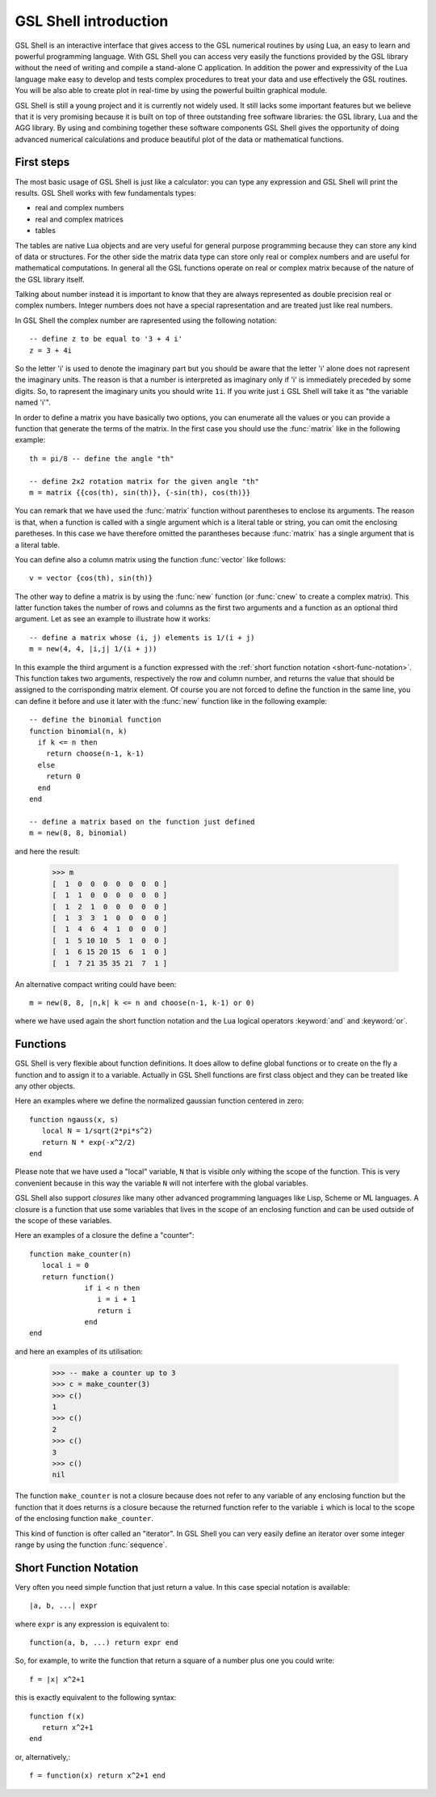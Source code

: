 .. highlight:: lua

.. _introduction:

GSL Shell introduction
======================

GSL Shell is an interactive interface that gives access to the GSL numerical routines by using Lua, an easy to learn and powerful programming language. With GSL Shell you can access very easily the functions provided by the GSL library without the need of writing and compile a stand-alone C application.
In addition the power and expressivity of the Lua language make easy to develop and tests complex procedures to treat your data and use effectively the GSL routines. You will be also able to create plot in real-time by using the powerful builtin graphical module.

GSL Shell is still a young project and it is currently not widely used. It still lacks some important features but we believe that it is very promising because it is built on top of three outstanding free software libraries: the GSL library, Lua and the AGG library. By using and combining together these software components GSL Shell gives the opportunity of doing advanced numerical calculations and produce beautiful plot of the data or mathematical functions.

First steps
-----------

The most basic usage of GSL Shell is just like a calculator: you can type any expression and GSL Shell will print the results. GSL Shell works with few fundamentals types:

- real and complex numbers
- real and complex matrices
- tables

The tables are native Lua objects and are very useful for general purpose programming because they can store any kind of data or structures. For the other side the matrix data type can store only real or complex numbers and are useful for mathematical computations. In general all the GSL functions operate on real or complex matrix because of the nature of the GSL library itself.

Talking about number instead it is important to know that they are always represented as double precision real or complex numbers. Integer numbers does not have a special rapresentation and are treated just like real numbers.

In GSL Shell the complex number are rapresented using the following notation::

   -- define z to be equal to '3 + 4 i'
   z = 3 + 4i

So the letter 'i' is used to denote the imaginary part but you should be aware that the letter 'i' alone does not rapresent the imaginary units. The reason is that a number is interpreted as imaginary only if 'i' is immediately preceded by some digits. So, to rapresent the imaginary units you should write ``1i``. If you write just ``i`` GSL Shell will take it as "the variable named 'i'".

In order to define a matrix you have basically two options, you can enumerate all the values or you can provide a function that generate the terms of the matrix. In the first case you should use the :func:`matrix` like in the following example::

  th = pi/8 -- define the angle "th"

  -- define 2x2 rotation matrix for the given angle "th"
  m = matrix {{cos(th), sin(th)}, {-sin(th), cos(th)}}

You can remark that we have used the :func:`matrix` function without parentheses to enclose its arguments. The reason is that, when a function is called with a single argument which is a literal table or string, you can omit the enclosing paretheses. In this case we have therefore omitted the parantheses because :func:`matrix` has a single argument that is a literal table.

You can define also a column matrix using the function :func:`vector` like follows::

  v = vector {cos(th), sin(th)}

The other way to define a matrix is by using the :func:`new` function (or :func:`cnew` to create a complex matrix). This latter function takes the number of rows and columns as the first two arguments and a function as an optional third argument. Let as see an example to illustrate how it works::

  -- define a matrix whose (i, j) elements is 1/(i + j)
  m = new(4, 4, |i,j| 1/(i + j))

In this example the third argument is a function expressed with the :ref:`short function notation <short-func-notation>`. This function takes two arguments, respectively the row and column number, and returns the value that should be assigned to the corrisponding matrix element. Of course you are not forced to define the function in the same line, you can define it before and use it later with the :func:`new` function like in the following example::

  -- define the binomial function
  function binomial(n, k)
    if k <= n then
      return choose(n-1, k-1)
    else
      return 0
    end
  end

  -- define a matrix based on the function just defined
  m = new(8, 8, binomial)

and here the result:

  >>> m
  [  1  0  0  0  0  0  0  0 ]
  [  1  1  0  0  0  0  0  0 ]
  [  1  2  1  0  0  0  0  0 ]
  [  1  3  3  1  0  0  0  0 ]
  [  1  4  6  4  1  0  0  0 ]
  [  1  5 10 10  5  1  0  0 ]
  [  1  6 15 20 15  6  1  0 ]
  [  1  7 21 35 35 21  7  1 ]

An alternative compact writing could have been::

  m = new(8, 8, |n,k| k <= n and choose(n-1, k-1) or 0)

where we have used again the short function notation and the Lua logical operators :keyword:`and` and :keyword:`or`.


Functions
---------

GSL Shell is very flexible about function definitions. It does allow to define global functions or to create on the fly a function and to assign it to a variable. Actually in GSL Shell functions are first class object and they can be treated like any other objects.

Here an examples where we define the normalized gaussian function centered in zero::

    function ngauss(x, s)
       local N = 1/sqrt(2*pi*s^2)
       return N * exp(-x^2/2)
    end

Please note that we have used a "local" variable, ``N`` that is visible only withing the scope of the function. This is very convenient because in this way the variable ``N`` will not interfere with the global variables.

GSL Shell also support *closures* like many other advanced programming languages like Lisp, Scheme or ML languages. A closure is a function that use some variables that lives in the scope of an enclosing function and can be used outside of the scope of these variables.

Here an examples of a closure the define a "counter"::

   function make_counter(n)
      local i = 0
      return function()
                if i < n then
                   i = i + 1
                   return i
                end
   end

and here an examples of its utilisation:

  >>> -- make a counter up to 3
  >>> c = make_counter(3)
  >>> c()
  1
  >>> c()
  2
  >>> c()
  3
  >>> c()
  nil

The function ``make_counter`` is not a closure because does not refer to any variable of any enclosing function but the function that it does returns *is* a closure because the returned function refer to the variable ``i`` which is local to the scope of the enclosing function ``make_counter``.

This kind of function is ofter called an "iterator". In GSL Shell you can very easily define an iterator over some integer range by using the function :func:`sequence`.

.. _short-func-notation:

Short Function Notation
-----------------------

Very often you need simple function that just return a value. In this case special notation is available::

   |a, b, ...| expr

where ``expr`` is any expression is equivalent to::

   function(a, b, ...) return expr end

So, for example, to write the function that return a square of a number plus one you could write::
 
   f = |x| x^2+1

this is exactly equivalent to the following syntax::

   function f(x)
      return x^2+1
   end

or, alternatively,::

   f = function(x) return x^2+1 end
